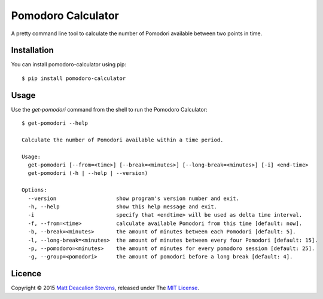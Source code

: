 ===================
Pomodoro Calculator
===================
.. image:: https://travis-ci.org/Matt-Deacalion/Pomodoro-Calculator.svg?branch=master&new
    :target: https://travis-ci.org/Matt-Deacalion/Pomodoro-Calculator
    :alt: Build Status
.. image:: https://coveralls.io/repos/Matt-Deacalion/Pomodoro-Calculator/badge.png?branch=master&new
    :target: https://coveralls.io/r/Matt-Deacalion/Pomodoro-Calculator?branch=master
    :alt: Test Coverage
.. image:: https://img.shields.io/pypi/dw/pomodoro-calculator.svg
    :target: https://pypi.python.org/pypi/pomodoro-calculator/
    :alt: Downloads
.. image:: https://img.shields.io/pypi/v/pomodoro-calculator.svg
    :target: https://pypi.python.org/pypi/pomodoro-calculator/
    :alt: Latest Version
.. image:: https://img.shields.io/pypi/wheel/pomodoro-calculator.svg
    :target: https://pypi.python.org/pypi/pomodoro-calculator/
    :alt: Wheel Status
.. image:: https://img.shields.io/badge/license-MIT-blue.svg
    :target: https://pypi.python.org/pypi/pomodoro-calculator/
    :alt: License

A pretty command line tool to calculate the number of Pomodori available between
two points in time.

.. image:: https://raw.github.com/Matt-Deacalion/Pomodoro-Calculator/screenshots/screenshot.png
    :alt: Pomodoro Calculator screenshot
    :align: center

Installation
------------
You can install pomodoro-calculator using pip::

    $ pip install pomodoro-calculator

Usage
-----
Use the `get-pomodori` command from the shell to run the Pomodoro Calculator::

    $ get-pomodori --help

    Calculate the number of Pomodori available within a time period.

    Usage:
      get-pomodori [--from=<time>] [--break=<minutes>] [--long-break=<minutes>] [-i] <end-time>
      get-pomodori (-h | --help | --version)

    Options:
      --version                   show program's version number and exit.
      -h, --help                  show this help message and exit.
      -i                          specify that <endtime> will be used as delta time interval.
      -f, --from=<time>           calculate available Pomodori from this time [default: now].
      -b, --break=<minutes>       the amount of minutes between each Pomodori [default: 5].
      -l, --long-break=<minutes>  the amount of minutes between every four Pomodori [default: 15].
      -p, --pomodoro=<minutes>    the amount of minutes for every pomodoro session [default: 25].
      -g, --group=<pomodori>      the amount of pomodori before a long break [default: 4].

Licence
-------
Copyright © 2015 `Matt Deacalion Stevens`_, released under The `MIT License`_.

.. _Matt Deacalion Stevens: http://dirtymonkey.co.uk
.. _MIT License: http://deacalion.mit-license.org
